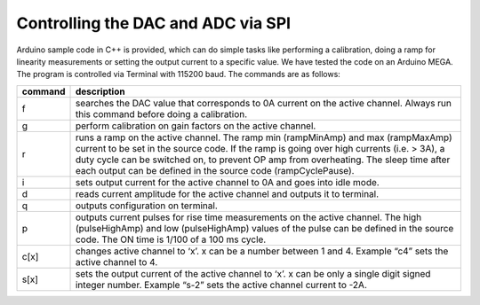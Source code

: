 Controlling the DAC and ADC via SPI
===================================
Arduino sample code in C++ is provided, which can do simple tasks like performing a calibration, doing a ramp 
for linearity measurements or setting the output current to a specific value.
We have tested the code on an Arduino MEGA. The program is controlled via Terminal with 115200 baud. 
The commands are as follows:

+----------+---------------------------------------------------------------------------------------------+
| command  | description                                                                                 |
+==========+=============================================================================================+
| f        | searches the DAC value that corresponds to 0A current on the active channel. Always run     |
|          | this command before doing a calibration.                                                    |
+----------+---------------------------------------------------------------------------------------------+
| g        | perform calibration on gain factors on the active channel.                                  | 
+----------+---------------------------------------------------------------------------------------------+
| r        | runs a ramp on the active channel. The ramp min (rampMinAmp) and max (rampMaxAmp) current   |
|          | to be set in the source code. If the ramp is going over high currents (i.e. > 3A), a duty   |
|          | cycle can be switched on, to prevent OP amp from overheating. The sleep time after each     |
|          | output can be defined in the source code (rampCyclePause).                                  |
+----------+---------------------------------------------------------------------------------------------+
| i        | sets output current for the active channel to 0A and goes into idle mode.                   |
+----------+---------------------------------------------------------------------------------------------+
| d        | reads current amplitude for the active channel and outputs it to terminal.                  |
+----------+---------------------------------------------------------------------------------------------+
| q        | outputs configuration on terminal.                                                          |
+----------+---------------------------------------------------------------------------------------------+
| p        | outputs current pulses for rise time measurements on the active channel. The high           |
|          | (pulseHighAmp) and low (pulseHighAmp) values of the pulse can be defined in the source code.|
|          | The ON time is 1/100 of a 100 ms cycle.                                                     |
+----------+---------------------------------------------------------------------------------------------+
| c[x]     | changes active channel to ‘x’. x can be a number between 1 and 4. Example “c4” sets the     |
|          | active channel to 4.                                                                        |
+----------+---------------------------------------------------------------------------------------------+
| s[x]     | sets the output current of the active channel to ‘x’. x can be only a single digit signed   |
|          | integer number. Example “s-2” sets the active channel current to -2A.                       |
+----------+---------------------------------------------------------------------------------------------+

